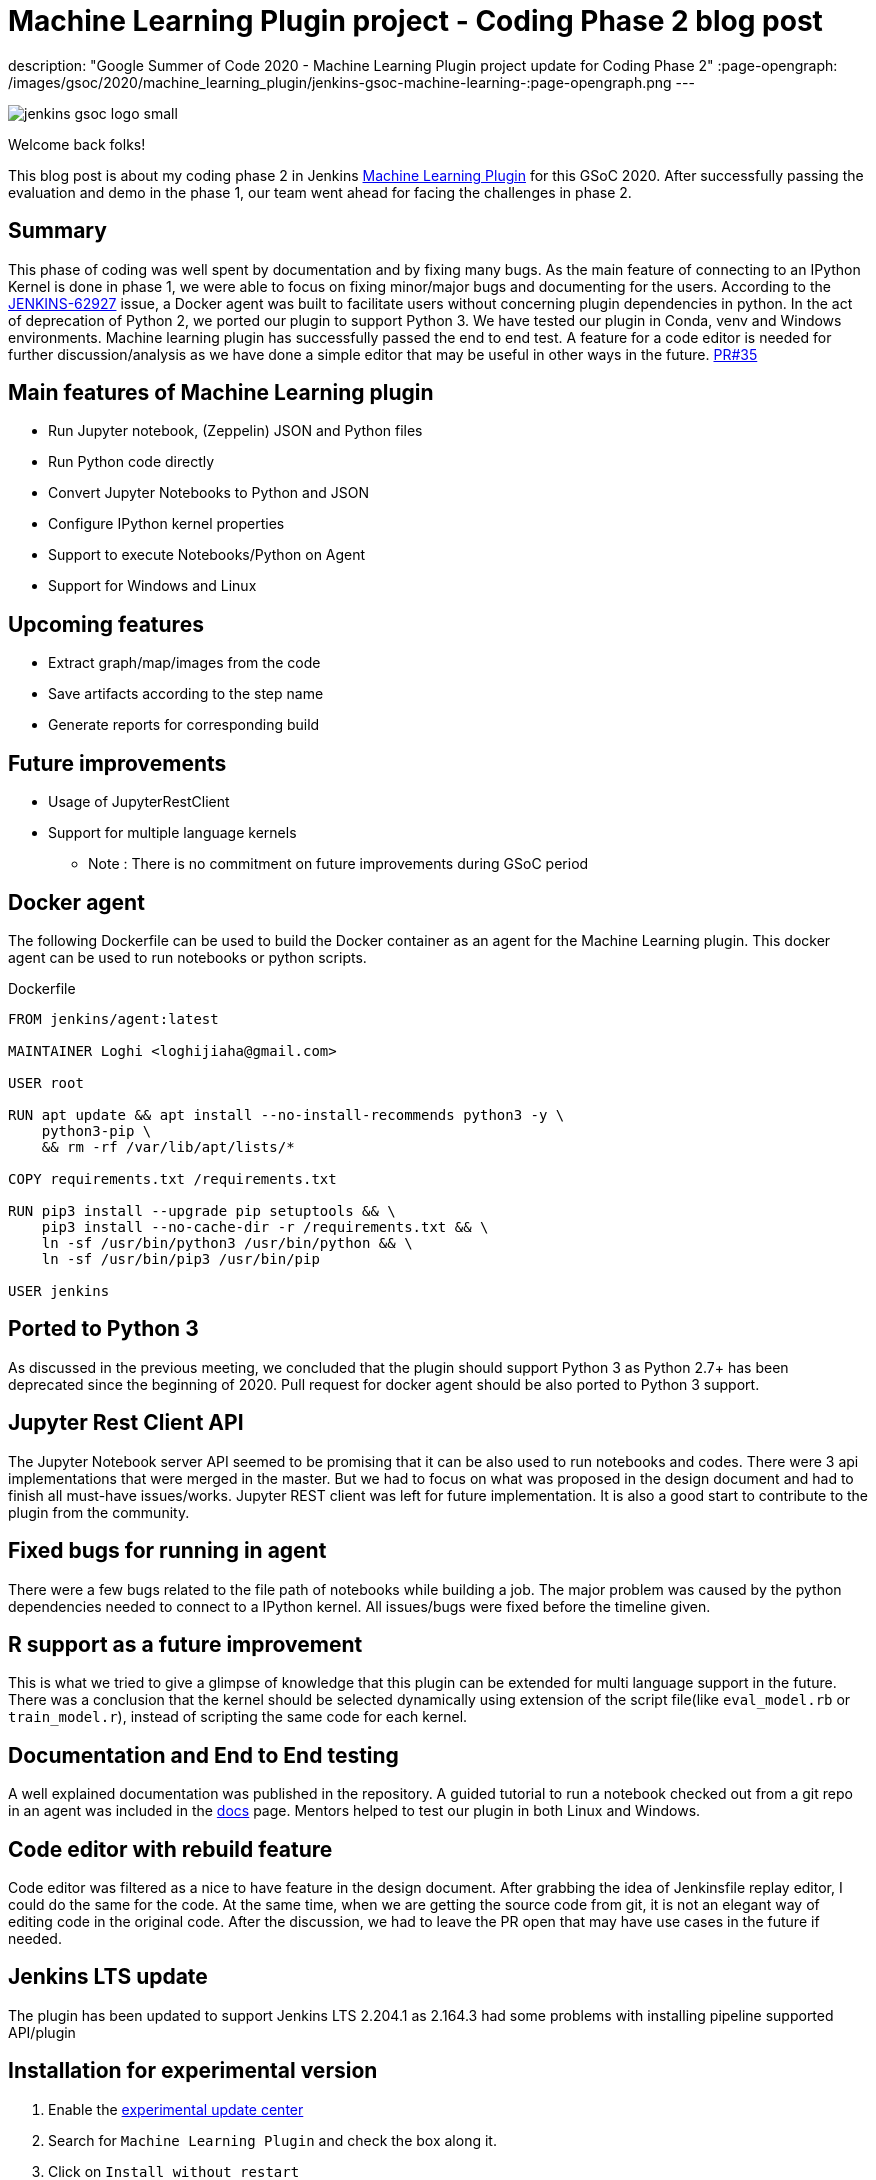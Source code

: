 = Machine Learning Plugin project - Coding Phase 2 blog post
:page-tags: machinelearning, datascience, plugins, communitybonding, gsoc, gsoc2020

:page-author: loghijiaha
description: "Google Summer of Code 2020 - Machine Learning Plugin project update for Coding Phase 2"
:page-opengraph: /images/gsoc/2020/machine_learning_plugin/jenkins-gsoc-machine-learning-:page-opengraph.png
---

image::/images/gsoc/jenkins-gsoc-logo_small.png[align="center"]

Welcome back folks!

This blog post is about my coding phase 2 in Jenkins link:/projects/gsoc/2020/projects/machine-learning/[Machine Learning Plugin] for this GSoC 2020.
After successfully passing the evaluation and demo in the phase 1, our team went ahead for facing the challenges in phase 2.

== Summary

This phase of coding was well spent by documentation and by fixing many bugs.
As the main feature of connecting to an IPython Kernel is done in phase 1, we were able to focus on fixing minor/major bugs and documenting for the users.
According to the link:https://issues.jenkins.io/browse/JENKINS-62927[JENKINS-62927] issue, a Docker agent was built to facilitate users without concerning plugin dependencies in python.
In the act of deprecation of Python 2, we ported our plugin to support Python 3.
We have tested our plugin in Conda, venv and Windows environments.
Machine learning plugin has successfully passed the end to end test. A feature for a code editor is needed for further discussion/analysis as we have done a simple editor that may be useful in other ways in the future. link:https://github.com/jenkinsci/machine-learning-plugin/pull/35[PR#35]

== Main features of Machine Learning plugin

- Run Jupyter notebook, (Zeppelin) JSON and Python files
- Run Python code directly
- Convert Jupyter Notebooks to Python and JSON
- Configure IPython kernel properties
- Support to execute Notebooks/Python on Agent
- Support for Windows and Linux

== Upcoming features

- Extract graph/map/images from the code
- Save artifacts according to the step name
- Generate reports for corresponding build

== Future improvements

- Usage of JupyterRestClient
- Support for multiple language kernels

* Note : There is no commitment on future improvements during GSoC period

== Docker agent

The following Dockerfile can be used to build the Docker container as an agent for the Machine Learning plugin. This docker agent can be used to run  notebooks or python scripts.

.Dockerfile
[source]
----
FROM jenkins/agent:latest

MAINTAINER Loghi <loghijiaha@gmail.com>

USER root

RUN apt update && apt install --no-install-recommends python3 -y \
    python3-pip \
    && rm -rf /var/lib/apt/lists/*

COPY requirements.txt /requirements.txt

RUN pip3 install --upgrade pip setuptools && \
    pip3 install --no-cache-dir -r /requirements.txt && \
    ln -sf /usr/bin/python3 /usr/bin/python && \
    ln -sf /usr/bin/pip3 /usr/bin/pip

USER jenkins
----


== Ported to Python 3

As discussed in the previous meeting, we concluded that the plugin should support Python 3 as Python 2.7+ has been deprecated since the beginning of 2020. Pull request for docker agent should be also ported to Python 3 support.

== Jupyter Rest Client API

The Jupyter Notebook server API seemed to be promising that it can be also used to run notebooks and codes. There were 3 api implementations that were merged in the master. But we had to focus on what was proposed in the design document and had to finish all must-have issues/works. Jupyter REST client was left for future implementation. It is also a good start to contribute to the plugin from the community.


== Fixed bugs for running in agent

There were a few bugs related to the file path of notebooks while building a job. The major problem was caused by the python dependencies needed to connect to a IPython kernel. All issues/bugs were fixed before the timeline given.

== R support as a future improvement

This is what we tried to give a glimpse of knowledge that this plugin can be extended for multi language support in the future. There was a conclusion that the kernel should be selected dynamically using extension of the script file(like `eval_model.rb` or `train_model.r`), instead of scripting the same code for each kernel.

== Documentation and End to End testing

A well explained documentation was published in the repository. A guided tutorial to run a notebook checked out from a git repo in an agent was included in the link:https://github.com/jenkinsci/machine-learning-plugin/blob/master/docs/ML-docker-agent.adoc[docs] page. Mentors helped to test our plugin in both Linux and Windows.


== Code editor with rebuild feature

Code editor was filtered as a nice to have feature in the design document. After grabbing the idea of Jenkinsfile replay editor, I could do the same for the code. At the same time, when we are getting the source code from git, it is not an elegant way of editing code in the original code. After the discussion, we had to leave the PR open that may have use cases in the future if needed.

== Jenkins LTS update

The plugin has been updated to support Jenkins LTS 2.204.1 as 2.164.3 had some problems with installing pipeline supported API/plugin

== Installation for experimental version

. Enable the link:/doc/developer/publishing/releasing-experimental-updates/#using-the-experimental-update-center[experimental update center]
. Search for `Machine Learning Plugin` and check the box along it.
. Click on `Install without restart`

The plugin should now be installed on your system.

== Resources

* link:/blog/2020/06/03/machine-learning-plugin-community-bonding/[Community Bonding blog post]
* link:/blog/2020/06/30/machine-learning-plugin-coding-phase1/[Phase 1 blog post]
* link:https://github.com/jenkinsci/machine-learning-plugin.git[Github]
* link:/projects/gsoc/2020/projects/machine-learning/[Project page]
* link:https://docs.google.com/document/d/10FjktNmWpdjgbGg3tEViadV_JNevn9W0sMOu-bF8m-o/edit?usp=sharing[Design document]

